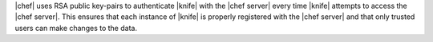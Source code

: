 .. The contents of this file are included in multiple topics.
.. This file should not be changed in a way that hinders its ability to appear in multiple documentation sets.


|chef| uses RSA public key-pairs to authenticate |knife| with the |chef server| every time |knife| attempts to access the |chef server|. This ensures that each instance of |knife| is properly registered with the |chef server| and that only trusted users can make changes to the data.